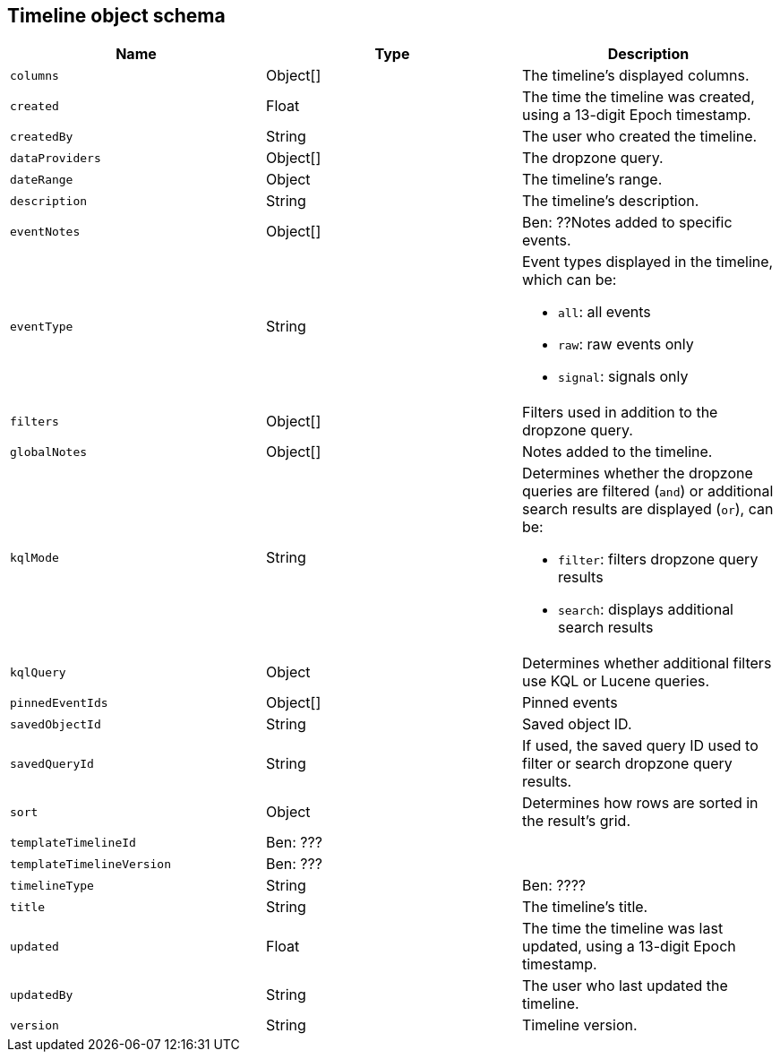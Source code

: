 [[timeline-object-schema]]
[role="xpack"]
== Timeline object schema

[width="100%",options="header"]
|==============================================
|Name |Type |Description

|`columns` |Object[] |The timeline's displayed columns.
|`created` |Float |The time the timeline was created, using a
13-digit Epoch timestamp.
|`createdBy` |String |The user who created the timeline.
|`dataProviders` |Object[] |The dropzone query.
|`dateRange` |Object |The timeline's range.
|`description` |String |The timeline's description.
|`eventNotes` |Object[] |Ben: ??Notes added to specific events.
|`eventType` |String a|Event types displayed in the timeline, which can be:

* `all`: all events
* `raw`: raw events only
* `signal`: signals only

|`filters` |Object[] |Filters used in addition to the dropzone query.
|`globalNotes` |Object[] |Notes added to the timeline.
|`kqlMode` |String a|Determines whether the dropzone queries are filtered (`and`) or additional search results are displayed (`or`), can be:

* `filter`: filters dropzone query results
* `search`: displays additional search results

|`kqlQuery` |Object |Determines whether additional filters use KQL or Lucene
queries.
|`pinnedEventIds` |Object[] |Pinned events
|`savedObjectId` |String |Saved object ID.
|`savedQueryId` |String |If used, the saved query ID used to filter or search
dropzone query results.
|`sort` |Object |Determines how rows are sorted in the result's grid.
|`templateTimelineId` |Ben: ??? |
|`templateTimelineVersion` |Ben: ??? |
|`timelineType` |String |Ben: ????
|`title` |String |The timeline's title.
|`updated` |Float |The time the timeline was last updated, using a
13-digit Epoch timestamp.
|`updatedBy` |String |The user who last updated the timeline.
|`version` |String |Timeline version.
|==============================================

